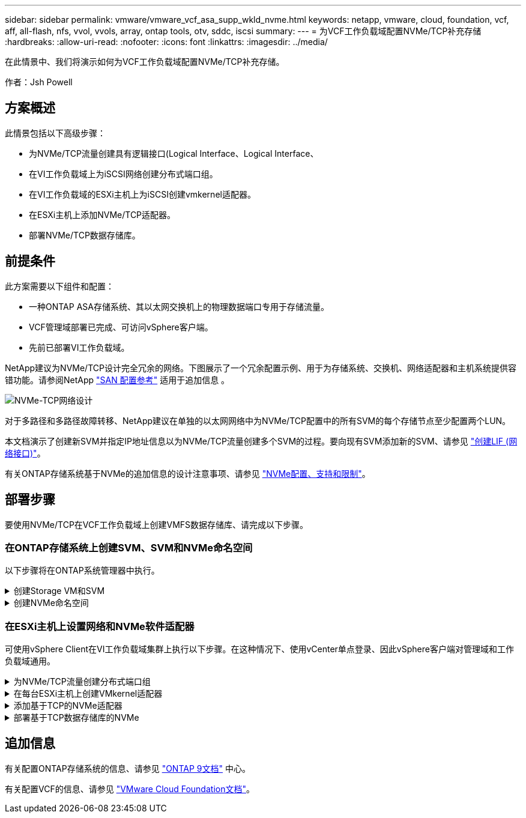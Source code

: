 ---
sidebar: sidebar 
permalink: vmware/vmware_vcf_asa_supp_wkld_nvme.html 
keywords: netapp, vmware, cloud, foundation, vcf, aff, all-flash, nfs, vvol, vvols, array, ontap tools, otv, sddc, iscsi 
summary:  
---
= 为VCF工作负载域配置NVMe/TCP补充存储
:hardbreaks:
:allow-uri-read: 
:nofooter: 
:icons: font
:linkattrs: 
:imagesdir: ../media/


[role="lead"]
在此情景中、我们将演示如何为VCF工作负载域配置NVMe/TCP补充存储。

作者：Jsh Powell



== 方案概述

此情景包括以下高级步骤：

* 为NVMe/TCP流量创建具有逻辑接口(Logical Interface、Logical Interface、
* 在VI工作负载域上为iSCSI网络创建分布式端口组。
* 在VI工作负载域的ESXi主机上为iSCSI创建vmkernel适配器。
* 在ESXi主机上添加NVMe/TCP适配器。
* 部署NVMe/TCP数据存储库。




== 前提条件

此方案需要以下组件和配置：

* 一种ONTAP ASA存储系统、其以太网交换机上的物理数据端口专用于存储流量。
* VCF管理域部署已完成、可访问vSphere客户端。
* 先前已部署VI工作负载域。


NetApp建议为NVMe/TCP设计完全冗余的网络。下图展示了一个冗余配置示例、用于为存储系统、交换机、网络适配器和主机系统提供容错功能。请参阅NetApp link:https://docs.netapp.com/us-en/ontap/san-config/index.html["SAN 配置参考"] 适用于追加信息 。

image::vmware-vcf-asa-image74.png[NVMe-TCP网络设计]

对于多路径和多路径故障转移、NetApp建议在单独的以太网网络中为NVMe/TCP配置中的所有SVM的每个存储节点至少配置两个LUN。

本文档演示了创建新SVM并指定IP地址信息以为NVMe/TCP流量创建多个SVM的过程。要向现有SVM添加新的SVM、请参见 link:https://docs.netapp.com/us-en/ontap/networking/create_a_lif.html["创建LIF (网络接口)"]。

有关ONTAP存储系统基于NVMe的追加信息的设计注意事项、请参见 link:https://docs.netapp.com/us-en/ontap/nvme/support-limitations.html["NVMe配置、支持和限制"]。



== 部署步骤

要使用NVMe/TCP在VCF工作负载域上创建VMFS数据存储库、请完成以下步骤。



=== 在ONTAP存储系统上创建SVM、SVM和NVMe命名空间

以下步骤将在ONTAP系统管理器中执行。

.创建Storage VM和SVM
[%collapsible]
====
完成以下步骤、为NVMe/TCP流量创建一个SVM以及多个SVM。

. 从ONTAP系统管理器导航到左侧菜单中的*存储VM*、然后单击*+ Add*开始。
+
image::vmware-vcf-asa-image01.png[单击+Add开始创建SVM]

+
｛｛｝

. 在*添加Storage VM*向导中为SVM提供*名称*、选择* IP空间*、然后在*访问协议*下、单击* NVMe*选项卡并选中*启用NVMe/tcp*复选框。
+
image::vmware-vcf-asa-image75.png[添加Storage VM向导—启用NVMe/TCP]

+
｛｛｝

. 在*Network Interface*部分中，填写第一个LIF的*IP地址*、*Subnet Mask *和*Broadcast Domain和Port*。对于后续的Li、可以启用此复选框、以便在所有剩余Li中使用通用设置、或者使用单独的设置。
+

NOTE: 对于多路径和多路径故障转移、NetApp建议在单独的以太网网络中为NVMe/TCP配置中的所有SVM的每个存储节点至少配置两个LUN。

+
image::vmware-vcf-asa-image76.png[填写lifs的网络信息]

+
｛｛｝

. 选择是否启用Storage VM管理帐户(对于多租户环境)、然后单击*保存*以创建SVM。
+
image::vmware-vcf-asa-image04.png[启用SVM帐户并完成]



====
.创建NVMe命名空间
[%collapsible]
====
NVMe命名库类似于iSCSI或FC的LUN。必须先创建NVMe命名空间、然后才能从vSphere Client部署VMFS数据存储库。要创建NVMe命名空间、必须先从集群中的每个ESXi主机获取NVMe限定名称(NQN)。ONTAP使用NQN为命名空间提供访问控制。

要创建NVMe命名空间、请完成以下步骤：

. 与集群中的ESXi主机打开SSH会话以获取其NQN。在命令行界面中使用以下命令：
+
[source, cli]
----
esxcli nvme info get
----
+
应显示类似于以下内容的输出：

+
[source, cli]
----
Host NQN: nqn.2014-08.com.netapp.sddc:nvme:vcf-wkld-esx01
----
. 记录集群中每个ESXi主机的NQN
. 在ONTAP系统管理器中、导航到左侧菜单中的* NVMe命名空间*、然后单击*+ Add*开始。
+
image::vmware-vcf-asa-image93.png[单击+Add以创建NVMe命名空间]

+
｛｛｝

. 在*添加NVMe命名空间*页面上、填写名称前缀、要创建的命名空间数、命名空间大小以及要访问此命名空间的主机操作系统。在*主机NQN*部分中，创建一个以前从要访问这些名称空间的ESXi主机收集的NQN的逗号分隔列表。


单击*More Options (*更多选项*)可配置其他项，如快照保护策略。最后、单击*保存*以创建NVMe命名空间。

+ image：：vmware-vcf-asa-image93.png[单击+Add以创建NVMe命名空间]

====


=== 在ESXi主机上设置网络和NVMe软件适配器

可使用vSphere Client在VI工作负载域集群上执行以下步骤。在这种情况下、使用vCenter单点登录、因此vSphere客户端对管理域和工作负载域通用。

.为NVMe/TCP流量创建分布式端口组
[%collapsible]
====
完成以下操作、为每个NVMe/TCP网络创建一个新的分布式端口组：

. 从vSphere Client中，导航到工作负载域的*Inventory > Networking*。导航到现有分布式交换机并选择要创建*新分布式端口组...*的操作。
+
image::vmware-vcf-asa-image22.png[选择创建新端口组]

+
｛｛｝

. 在“*新分布式端口组*”向导中，填写新端口组的名称，然后单击“*下一步*”继续。
. 在*Configure settings (配置设置)*页面上填写所有设置。如果使用的是VLAN、请确保提供正确的VLAN ID。单击“*下一步*”继续。
+
image::vmware-vcf-asa-image23.png[填写VLAN ID]

+
｛｛｝

. 在*Ready to Complete*(准备完成)页面上，查看所做的更改，然后单击*Finish (完成)*以创建新的分布式端口组。
. 重复此过程为所使用的第二个NVMe/TCP网络创建一个分布式端口组、并确保输入正确的* VLAN ID*。
. 创建两个端口组后，请导航到第一个端口组并选择操作*编辑设置...*。
+
image::vmware-vcf-asa-image77.png[DPG—编辑设置]

+
｛｛｝

. 在“*分布式端口组-编辑设置*”页面上，导航到左侧菜单中的*分组和故障转移*，然后单击*uplink2*将其下移到“*未使用的上行链路*”。
+
image::vmware-vcf-asa-image78.png[将Uplink2移至未使用]

. 对第二个NVMe/TCP端口组重复此步骤。但是，这次将*Uplink1*下移到*unused uplines*。
+
image::vmware-vcf-asa-image79.png[将上行链路1移至未使用]



====
.在每台ESXi主机上创建VMkernel适配器
[%collapsible]
====
对工作负载域中的每个ESXi主机重复此过程。

. 从vSphere客户端导航到工作负载域清单中的一个ESXi主机。从*配置*选项卡中选择*VMkernel适配器*，然后单击*添加网络...*开始。
+
image::vmware-vcf-asa-image30.png[启动添加网络向导]

+
｛｛｝

. 在“*选择连接类型*”窗口中，选择*VMkernel网络适配器*，然后单击“*下一步*”继续。
+
image::vmware-vcf-asa-image08.png[选择VMkernel Network Adapter]

+
｛｛｝

. 在*选择目标设备*页上，为先前创建的iSCSI选择一个分布式端口组。
+
image::vmware-vcf-asa-image95.png[选择目标端口组]

+
｛｛｝

. 在“*端口属性*”页面上，单击“*基于tcp*的NVMe”框，然后单击“*下一步*”继续。
+
image::vmware-vcf-asa-image96.png[VMkernel端口属性]

+
｛｛｝

. 在*IPv4设置*页面上，填写*IP地址*、*Subnet mask *，并提供新的网关IP地址(仅在需要时才提供)。单击“*下一步*”继续。
+
image::vmware-vcf-asa-image97.png[VMkernel IPv4设置]

+
｛｛｝

. 在*Ready to Complete*(准备完成)页面上查看您选择的内容，然后单击*Complete*(完成)以创建VMkernel适配器。
+
image::vmware-vcf-asa-image98.png[查看VMkernel选择]

+
｛｛｝

. 重复此过程、为第二个iSCSI网络创建VMkernel适配器。


====
.添加基于TCP的NVMe适配器
[%collapsible]
====
工作负载域集群中的每个ESXi主机都必须为专用于存储流量的已建立NVMe/TCP网络安装基于TCP的NVMe软件适配器。

要安装基于TCP的NVMe适配器并发现NVMe控制器、请完成以下步骤：

. 在vSphere客户端中、导航到工作负载域集群中的一个ESXi主机。从*配置*选项卡中单击菜单中的*存储适配器*，然后从*添加软件适配器*下拉菜单中选择*添加基于TCP适配器的NVMe *。
+
image::vmware-vcf-asa-image99.png[添加基于TCP的NVMe适配器]

+
｛｛｝

. 在*添加基于TCP适配器的软件NVMe*窗口中，访问*物理网络适配器*下拉菜单，然后选择要启用NVMe适配器的正确物理网络适配器。
+
image::vmware-vcf-asa-image100.png[选择物理适配器]

+
｛｛｝

. 对分配给基于TCP流量的NVMe的第二个网络重复此过程、并分配正确的物理适配器。
. 选择一个新安装的基于TCP的NVMe适配器、然后在*控制器*选项卡上选择*添加控制器*。
+
image::vmware-vcf-asa-image101.png[添加控制器]

+
｛｛｝

. 在*添加控制器*窗口中，选择*自动*选项卡并完成以下步骤。
+
** 填写分配给此基于TCP的NVMe适配器的物理适配器所在网络中某个SVM逻辑接口的IP地址。
** 单击*发现控制器*按钮。
** 从已发现控制器列表中、单击网络地址与此基于TCP的NVMe适配器对齐的两个控制器对应的复选框。
** 单击*OK*按钮添加选定控制器。
+
image::vmware-vcf-asa-image102.png[发现并添加控制器]

+
｛｛｝



. 几秒钟后、您会看到NVMe命名空间显示在设备选项卡上。
+
image::vmware-vcf-asa-image103.png[NVMe命名空间列在设备下]

+
｛｛｝

. 重复此操作步骤、为为为NVMe/TCP流量建立的第二个网络创建基于TCP的NVMe适配器。


====
.部署基于TCP数据存储库的NVMe
[%collapsible]
====
要在NVMe命名空间上创建VMFS数据存储库、请完成以下步骤：

. 在vSphere客户端中、导航到工作负载域集群中的一个ESXi主机。从“*操作*”菜单中选择“*存储>新建数据存储……”。
+
image::vmware-vcf-asa-image104.png[添加基于TCP的NVMe适配器]

+
｛｛｝

. 在*New DataStore (新建数据存储库)*向导中，选择*VMFS作为类型。单击“*下一步*”继续。
. 在*名称和设备选择*页面上、为数据存储库提供一个名称、然后从可用设备列表中选择NVMe命名空间。
+
image::vmware-vcf-asa-image105.png[名称和设备选择]

+
｛｛｝

. 在*VMFS version*页面上，选择数据存储库的VMFS版本。
. 在“*分区配置*”页上，对默认分区方案进行任何所需的更改。单击“*下一步*”继续。
+
image::vmware-vcf-asa-image106.png[NVMe分区配置]

+
｛｛｝

. 在*Ready to Complete*页面上，查看摘要，然后单击*Complete*创建数据存储库。
. 导航到清单中的新数据存储库、然后单击*主机*选项卡。如果配置正确、则应列出集群中的所有ESXi主机、并使其能够访问新数据存储库。
+
image::vmware-vcf-asa-image107.png[连接到数据存储库的主机]

+
｛｛｝



====


== 追加信息

有关配置ONTAP存储系统的信息、请参见 link:https://docs.netapp.com/us-en/ontap["ONTAP 9文档"] 中心。

有关配置VCF的信息、请参见 link:https://docs.vmware.com/en/VMware-Cloud-Foundation/index.html["VMware Cloud Foundation文档"]。
